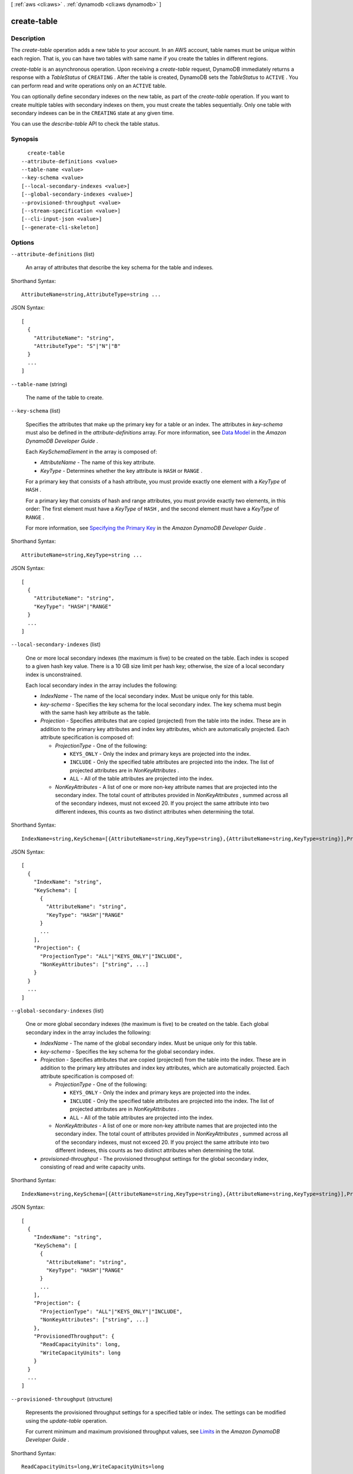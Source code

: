 [ :ref:`aws <cli:aws>` . :ref:`dynamodb <cli:aws dynamodb>` ]

.. _cli:aws dynamodb create-table:


************
create-table
************



===========
Description
===========



The *create-table* operation adds a new table to your account. In an AWS account, table names must be unique within each region. That is, you can have two tables with same name if you create the tables in different regions.

 

*create-table* is an asynchronous operation. Upon receiving a *create-table* request, DynamoDB immediately returns a response with a *TableStatus* of ``CREATING`` . After the table is created, DynamoDB sets the *TableStatus* to ``ACTIVE`` . You can perform read and write operations only on an ``ACTIVE`` table. 

 

You can optionally define secondary indexes on the new table, as part of the *create-table* operation. If you want to create multiple tables with secondary indexes on them, you must create the tables sequentially. Only one table with secondary indexes can be in the ``CREATING`` state at any given time.

 

You can use the *describe-table* API to check the table status.



========
Synopsis
========

::

    create-table
  --attribute-definitions <value>
  --table-name <value>
  --key-schema <value>
  [--local-secondary-indexes <value>]
  [--global-secondary-indexes <value>]
  --provisioned-throughput <value>
  [--stream-specification <value>]
  [--cli-input-json <value>]
  [--generate-cli-skeleton]




=======
Options
=======

``--attribute-definitions`` (list)


  An array of attributes that describe the key schema for the table and indexes.

  



Shorthand Syntax::

    AttributeName=string,AttributeType=string ...




JSON Syntax::

  [
    {
      "AttributeName": "string",
      "AttributeType": "S"|"N"|"B"
    }
    ...
  ]



``--table-name`` (string)


  The name of the table to create.

  

``--key-schema`` (list)


  Specifies the attributes that make up the primary key for a table or an index. The attributes in *key-schema* must also be defined in the *attribute-definitions* array. For more information, see `Data Model`_ in the *Amazon DynamoDB Developer Guide* .

   

  Each *KeySchemaElement* in the array is composed of:

   

   
  * *AttributeName* - The name of this key attribute. 
   
  * *KeyType* - Determines whether the key attribute is ``HASH`` or ``RANGE`` . 
   

   

  For a primary key that consists of a hash attribute, you must provide exactly one element with a *KeyType* of ``HASH`` .

   

  For a primary key that consists of hash and range attributes, you must provide exactly two elements, in this order: The first element must have a *KeyType* of ``HASH`` , and the second element must have a *KeyType* of ``RANGE`` .

   

  For more information, see `Specifying the Primary Key`_ in the *Amazon DynamoDB Developer Guide* .

  



Shorthand Syntax::

    AttributeName=string,KeyType=string ...




JSON Syntax::

  [
    {
      "AttributeName": "string",
      "KeyType": "HASH"|"RANGE"
    }
    ...
  ]



``--local-secondary-indexes`` (list)


  One or more local secondary indexes (the maximum is five) to be created on the table. Each index is scoped to a given hash key value. There is a 10 GB size limit per hash key; otherwise, the size of a local secondary index is unconstrained.

   

  Each local secondary index in the array includes the following:

   

   
  * *IndexName* - The name of the local secondary index. Must be unique only for this table.  
   
  * *key-schema* - Specifies the key schema for the local secondary index. The key schema must begin with the same hash key attribute as the table. 
   
  * *Projection* - Specifies attributes that are copied (projected) from the table into the index. These are in addition to the primary key attributes and index key attributes, which are automatically projected. Each attribute specification is composed of: 

     
    * *ProjectionType* - One of the following: 

       
      * ``KEYS_ONLY`` - Only the index and primary keys are projected into the index. 
       
      * ``INCLUDE`` - Only the specified table attributes are projected into the index. The list of projected attributes are in *NonKeyAttributes* . 
       
      * ``ALL`` - All of the table attributes are projected into the index. 
       

     
     
    * *NonKeyAttributes* - A list of one or more non-key attribute names that are projected into the secondary index. The total count of attributes provided in *NonKeyAttributes* , summed across all of the secondary indexes, must not exceed 20. If you project the same attribute into two different indexes, this counts as two distinct attributes when determining the total. 
     

   
   

  



Shorthand Syntax::

    IndexName=string,KeySchema=[{AttributeName=string,KeyType=string},{AttributeName=string,KeyType=string}],Projection={ProjectionType=string,NonKeyAttributes=[string,string]} ...




JSON Syntax::

  [
    {
      "IndexName": "string",
      "KeySchema": [
        {
          "AttributeName": "string",
          "KeyType": "HASH"|"RANGE"
        }
        ...
      ],
      "Projection": {
        "ProjectionType": "ALL"|"KEYS_ONLY"|"INCLUDE",
        "NonKeyAttributes": ["string", ...]
      }
    }
    ...
  ]



``--global-secondary-indexes`` (list)


  One or more global secondary indexes (the maximum is five) to be created on the table. Each global secondary index in the array includes the following:

   

   
  * *IndexName* - The name of the global secondary index. Must be unique only for this table.  
   
  * *key-schema* - Specifies the key schema for the global secondary index. 
   
  * *Projection* - Specifies attributes that are copied (projected) from the table into the index. These are in addition to the primary key attributes and index key attributes, which are automatically projected. Each attribute specification is composed of: 

     
    * *ProjectionType* - One of the following: 

       
      * ``KEYS_ONLY`` - Only the index and primary keys are projected into the index. 
       
      * ``INCLUDE`` - Only the specified table attributes are projected into the index. The list of projected attributes are in *NonKeyAttributes* . 
       
      * ``ALL`` - All of the table attributes are projected into the index. 
       

     
     
    * *NonKeyAttributes* - A list of one or more non-key attribute names that are projected into the secondary index. The total count of attributes provided in *NonKeyAttributes* , summed across all of the secondary indexes, must not exceed 20. If you project the same attribute into two different indexes, this counts as two distinct attributes when determining the total. 
     

   
   
  * *provisioned-throughput* - The provisioned throughput settings for the global secondary index, consisting of read and write capacity units. 
   

  



Shorthand Syntax::

    IndexName=string,KeySchema=[{AttributeName=string,KeyType=string},{AttributeName=string,KeyType=string}],Projection={ProjectionType=string,NonKeyAttributes=[string,string]},ProvisionedThroughput={ReadCapacityUnits=long,WriteCapacityUnits=long} ...




JSON Syntax::

  [
    {
      "IndexName": "string",
      "KeySchema": [
        {
          "AttributeName": "string",
          "KeyType": "HASH"|"RANGE"
        }
        ...
      ],
      "Projection": {
        "ProjectionType": "ALL"|"KEYS_ONLY"|"INCLUDE",
        "NonKeyAttributes": ["string", ...]
      },
      "ProvisionedThroughput": {
        "ReadCapacityUnits": long,
        "WriteCapacityUnits": long
      }
    }
    ...
  ]



``--provisioned-throughput`` (structure)


  Represents the provisioned throughput settings for a specified table or index. The settings can be modified using the *update-table* operation.

   

  For current minimum and maximum provisioned throughput values, see `Limits`_ in the *Amazon DynamoDB Developer Guide* .

  



Shorthand Syntax::

    ReadCapacityUnits=long,WriteCapacityUnits=long




JSON Syntax::

  {
    "ReadCapacityUnits": long,
    "WriteCapacityUnits": long
  }



``--stream-specification`` (structure)


  The settings for DynamoDB Streams on the table. These settings consist of:

   

   
  * *StreamEnabled* - Indicates whether Streams is to be enabled (true) or disabled (false). 
   
  * *StreamViewType* - When an item in the table is modified, *StreamViewType* determines what information is written to the table's stream. Valid values for *StreamViewType* are: 

     
    * *KEYS_ONLY* - Only the key attributes of the modified item are written to the stream.
     
    * *NEW_IMAGE* - The entire item, as it appears after it was modified, is written to the stream.
     
    * *OLD_IMAGE* - The entire item, as it appeared before it was modified, is written to the stream.
     
    * *NEW_AND_OLD_IMAGES* - Both the new and the old item images of the item are written to the stream.
     

   
   

  



Shorthand Syntax::

    StreamEnabled=boolean,StreamViewType=string




JSON Syntax::

  {
    "StreamEnabled": true|false,
    "StreamViewType": "NEW_IMAGE"|"OLD_IMAGE"|"NEW_AND_OLD_IMAGES"|"KEYS_ONLY"
  }



``--cli-input-json`` (string)
Performs service operation based on the JSON string provided. The JSON string follows the format provided by ``--generate-cli-skeleton``. If other arguments are provided on the command line, the CLI values will override the JSON-provided values.

``--generate-cli-skeleton`` (boolean)
Prints a sample input JSON to standard output. Note the specified operation is not run if this argument is specified. The sample input can be used as an argument for ``--cli-input-json``.



========
Examples
========

**To create a table**

This example creates a table named *MusicCollection*.

Command::

  aws dynamodb create-table --table-name MusicCollection --attribute-definitions AttributeName=Artist,AttributeType=S AttributeName=SongTitle,AttributeType=S --key-schema AttributeName=Artist,KeyType=HASH AttributeName=SongTitle,KeyType=RANGE --provisioned-throughput ReadCapacityUnits=5,WriteCapacityUnits=5 

Output::

  {
      "TableDescription": {
          "AttributeDefinitions": [
              {
                  "AttributeName": "Artist", 
                  "AttributeType": "S"
              }, 
              {
                  "AttributeName": "SongTitle", 
                  "AttributeType": "S"
              }
          ], 
          "ProvisionedThroughput": {
              "NumberOfDecreasesToday": 0, 
              "WriteCapacityUnits": 5, 
              "ReadCapacityUnits": 5
          }, 
          "TableSizeBytes": 0, 
          "TableName": "MusicCollection", 
          "TableStatus": "CREATING", 
          "KeySchema": [
              {
                  "KeyType": "HASH", 
                  "AttributeName": "Artist"
              }, 
              {
                  "KeyType": "RANGE", 
                  "AttributeName": "SongTitle"
              }
          ], 
          "ItemCount": 0, 
          "CreationDateTime": 1421866952.062
      }
  }


======
Output
======

TableDescription -> (structure)

  

  Represents the properties of a table.

  

  AttributeDefinitions -> (list)

    

    An array of *AttributeDefinition* objects. Each of these objects describes one attribute in the table and index key schema.

     

    Each *AttributeDefinition* object in this array is composed of:

     

     
    * *AttributeName* - The name of the attribute. 
     
    * *AttributeType* - The data type for the attribute. 
     

    

    (structure)

      

      Represents an attribute for describing the key schema for the table and indexes.

      

      AttributeName -> (string)

        

        A name for the attribute.

        

        

      AttributeType -> (string)

        

        The data type for the attribute.

        

        

      

    

  TableName -> (string)

    

    The name of the table.

    

    

  KeySchema -> (list)

    

    The primary key structure for the table. Each *KeySchemaElement* consists of:

     

     
    * *AttributeName* - The name of the attribute. 
     
    * *KeyType* - The key type for the attribute. Can be either ``HASH`` or ``RANGE`` . 
     

     

    For more information about primary keys, see `Primary Key`_ in the *Amazon DynamoDB Developer Guide* .

    

    (structure)

      

      Represents *a single element* of a key schema. A key schema specifies the attributes that make up the primary key of a table, or the key attributes of an index.

       

      A *KeySchemaElement* represents exactly one attribute of the primary key. For example, a hash type primary key would be represented by one *KeySchemaElement* . A hash-and-range type primary key would require one *KeySchemaElement* for the hash attribute, and another *KeySchemaElement* for the range attribute.

      

      AttributeName -> (string)

        

        The name of a key attribute.

        

        

      KeyType -> (string)

        

        The attribute data, consisting of the data type and the attribute value itself.

        

        

      

    

  TableStatus -> (string)

    

    The current state of the table:

     

     
    * *CREATING* - The table is being created. 
     
    * *UPDATING* - The table is being updated. 
     
    * *DELETING* - The table is being deleted. 
     
    * *ACTIVE* - The table is ready for use. 
     

    

    

  CreationDateTime -> (timestamp)

    

    The date and time when the table was created, in `UNIX epoch time`_ format.

    

    

  ProvisionedThroughput -> (structure)

    

    The provisioned throughput settings for the table, consisting of read and write capacity units, along with data about increases and decreases.

    

    LastIncreaseDateTime -> (timestamp)

      

      The date and time of the last provisioned throughput increase for this table.

      

      

    LastDecreaseDateTime -> (timestamp)

      

      The date and time of the last provisioned throughput decrease for this table.

      

      

    NumberOfDecreasesToday -> (long)

      

      The number of provisioned throughput decreases for this table during this UTC calendar day. For current maximums on provisioned throughput decreases, see `Limits`_ in the *Amazon DynamoDB Developer Guide* .

      

      

    ReadCapacityUnits -> (long)

      

      The maximum number of strongly consistent reads consumed per second before DynamoDB returns a *ThrottlingException* . Eventually consistent reads require less effort than strongly consistent reads, so a setting of 50 *ReadCapacityUnits* per second provides 100 eventually consistent *ReadCapacityUnits* per second.

      

      

    WriteCapacityUnits -> (long)

      

      The maximum number of writes consumed per second before DynamoDB returns a *ThrottlingException* .

      

      

    

  TableSizeBytes -> (long)

    

    The total size of the specified table, in bytes. DynamoDB updates this value approximately every six hours. Recent changes might not be reflected in this value. 

    

    

  ItemCount -> (long)

    

    The number of items in the specified table. DynamoDB updates this value approximately every six hours. Recent changes might not be reflected in this value. 

    

    

  TableArn -> (string)

    

    The Amazon Resource Name (ARN) that uniquely identifies the table.

    

    

  LocalSecondaryIndexes -> (list)

    

    Represents one or more local secondary indexes on the table. Each index is scoped to a given hash key value. Tables with one or more local secondary indexes are subject to an item collection size limit, where the amount of data within a given item collection cannot exceed 10 GB. Each element is composed of:

     

     
    * *IndexName* - The name of the local secondary index. 
     
    * *key-schema* - Specifies the complete index key schema. The attribute names in the key schema must be between 1 and 255 characters (inclusive). The key schema must begin with the same hash key attribute as the table. 
     
    * *Projection* - Specifies attributes that are copied (projected) from the table into the index. These are in addition to the primary key attributes and index key attributes, which are automatically projected. Each attribute specification is composed of: 

       
      * *ProjectionType* - One of the following: 

         
        * ``KEYS_ONLY`` - Only the index and primary keys are projected into the index. 
         
        * ``INCLUDE`` - Only the specified table attributes are projected into the index. The list of projected attributes are in *NonKeyAttributes* . 
         
        * ``ALL`` - All of the table attributes are projected into the index. 
         

       
       
      * *NonKeyAttributes* - A list of one or more non-key attribute names that are projected into the secondary index. The total count of attributes provided in *NonKeyAttributes* , summed across all of the secondary indexes, must not exceed 20. If you project the same attribute into two different indexes, this counts as two distinct attributes when determining the total. 
       

     
     
    * *IndexSizeBytes* - Represents the total size of the index, in bytes. DynamoDB updates this value approximately every six hours. Recent changes might not be reflected in this value. 
     
    * *ItemCount* - Represents the number of items in the index. DynamoDB updates this value approximately every six hours. Recent changes might not be reflected in this value. 
     

     

    If the table is in the ``DELETING`` state, no information about indexes will be returned.

    

    (structure)

      

      Represents the properties of a local secondary index.

      

      IndexName -> (string)

        

        Represents the name of the local secondary index.

        

        

      KeySchema -> (list)

        

        The complete index key schema, which consists of one or more pairs of attribute names and key types (``HASH`` or ``RANGE`` ).

        

        (structure)

          

          Represents *a single element* of a key schema. A key schema specifies the attributes that make up the primary key of a table, or the key attributes of an index.

           

          A *KeySchemaElement* represents exactly one attribute of the primary key. For example, a hash type primary key would be represented by one *KeySchemaElement* . A hash-and-range type primary key would require one *KeySchemaElement* for the hash attribute, and another *KeySchemaElement* for the range attribute.

          

          AttributeName -> (string)

            

            The name of a key attribute.

            

            

          KeyType -> (string)

            

            The attribute data, consisting of the data type and the attribute value itself.

            

            

          

        

      Projection -> (structure)

        

        Represents attributes that are copied (projected) from the table into an index. These are in addition to the primary key attributes and index key attributes, which are automatically projected.

        

        ProjectionType -> (string)

          

          The set of attributes that are projected into the index:

           

           
          * ``KEYS_ONLY`` - Only the index and primary keys are projected into the index. 
           
          * ``INCLUDE`` - Only the specified table attributes are projected into the index. The list of projected attributes are in *NonKeyAttributes* . 
           
          * ``ALL`` - All of the table attributes are projected into the index. 
           

          

          

        NonKeyAttributes -> (list)

          

          Represents the non-key attribute names which will be projected into the index.

           

          For local secondary indexes, the total count of *NonKeyAttributes* summed across all of the local secondary indexes, must not exceed 20. If you project the same attribute into two different indexes, this counts as two distinct attributes when determining the total.

          

          (string)

            

            

          

        

      IndexSizeBytes -> (long)

        

        The total size of the specified index, in bytes. DynamoDB updates this value approximately every six hours. Recent changes might not be reflected in this value. 

        

        

      ItemCount -> (long)

        

        The number of items in the specified index. DynamoDB updates this value approximately every six hours. Recent changes might not be reflected in this value. 

        

        

      IndexArn -> (string)

        

        The Amazon Resource Name (ARN) that uniquely identifies the index.

        

        

      

    

  GlobalSecondaryIndexes -> (list)

    

    The global secondary indexes, if any, on the table. Each index is scoped to a given hash key value. Each element is composed of:

     

     
    * *Backfilling* - If true, then the index is currently in the backfilling phase. Backfilling occurs only when a new global secondary index is added to the table; it is the process by which DynamoDB populates the new index with data from the table. (This attribute does not appear for indexes that were created during a *create-table* operation.) 
     
    * *IndexName* - The name of the global secondary index. 
     
    * *IndexSizeBytes* - The total size of the global secondary index, in bytes. DynamoDB updates this value approximately every six hours. Recent changes might not be reflected in this value.  
     
    * *IndexStatus* - The current status of the global secondary index: 

       
      * *CREATING* - The index is being created. 
       
      * *UPDATING* - The index is being updated. 
       
      * *DELETING* - The index is being deleted. 
       
      * *ACTIVE* - The index is ready for use. 
       

     
     
    * *ItemCount* - The number of items in the global secondary index. DynamoDB updates this value approximately every six hours. Recent changes might not be reflected in this value.  
     
    * *key-schema* - Specifies the complete index key schema. The attribute names in the key schema must be between 1 and 255 characters (inclusive). The key schema must begin with the same hash key attribute as the table. 
     
    * *Projection* - Specifies attributes that are copied (projected) from the table into the index. These are in addition to the primary key attributes and index key attributes, which are automatically projected. Each attribute specification is composed of: 

       
      * *ProjectionType* - One of the following: 

         
        * ``KEYS_ONLY`` - Only the index and primary keys are projected into the index. 
         
        * ``INCLUDE`` - Only the specified table attributes are projected into the index. The list of projected attributes are in *NonKeyAttributes* . 
         
        * ``ALL`` - All of the table attributes are projected into the index. 
         

       
       
      * *NonKeyAttributes* - A list of one or more non-key attribute names that are projected into the secondary index. The total count of attributes provided in *NonKeyAttributes* , summed across all of the secondary indexes, must not exceed 20. If you project the same attribute into two different indexes, this counts as two distinct attributes when determining the total. 
       

     
     
    * *provisioned-throughput* - The provisioned throughput settings for the global secondary index, consisting of read and write capacity units, along with data about increases and decreases.  
     

     

    If the table is in the ``DELETING`` state, no information about indexes will be returned.

    

    (structure)

      

      Represents the properties of a global secondary index.

      

      IndexName -> (string)

        

        The name of the global secondary index.

        

        

      KeySchema -> (list)

        

        The complete key schema for the global secondary index, consisting of one or more pairs of attribute names and key types (``HASH`` or ``RANGE`` ).

        

        (structure)

          

          Represents *a single element* of a key schema. A key schema specifies the attributes that make up the primary key of a table, or the key attributes of an index.

           

          A *KeySchemaElement* represents exactly one attribute of the primary key. For example, a hash type primary key would be represented by one *KeySchemaElement* . A hash-and-range type primary key would require one *KeySchemaElement* for the hash attribute, and another *KeySchemaElement* for the range attribute.

          

          AttributeName -> (string)

            

            The name of a key attribute.

            

            

          KeyType -> (string)

            

            The attribute data, consisting of the data type and the attribute value itself.

            

            

          

        

      Projection -> (structure)

        

        Represents attributes that are copied (projected) from the table into an index. These are in addition to the primary key attributes and index key attributes, which are automatically projected.

        

        ProjectionType -> (string)

          

          The set of attributes that are projected into the index:

           

           
          * ``KEYS_ONLY`` - Only the index and primary keys are projected into the index. 
           
          * ``INCLUDE`` - Only the specified table attributes are projected into the index. The list of projected attributes are in *NonKeyAttributes* . 
           
          * ``ALL`` - All of the table attributes are projected into the index. 
           

          

          

        NonKeyAttributes -> (list)

          

          Represents the non-key attribute names which will be projected into the index.

           

          For local secondary indexes, the total count of *NonKeyAttributes* summed across all of the local secondary indexes, must not exceed 20. If you project the same attribute into two different indexes, this counts as two distinct attributes when determining the total.

          

          (string)

            

            

          

        

      IndexStatus -> (string)

        

        The current state of the global secondary index:

         

         
        * *CREATING* - The index is being created. 
         
        * *UPDATING* - The index is being updated. 
         
        * *DELETING* - The index is being deleted. 
         
        * *ACTIVE* - The index is ready for use. 
         

        

        

      Backfilling -> (boolean)

        

        Indicates whether the index is currently backfilling. *Backfilling* is the process of reading items from the table and determining whether they can be added to the index. (Not all items will qualify: For example, a hash key attribute cannot have any duplicates.) If an item can be added to the index, DynamoDB will do so. After all items have been processed, the backfilling operation is complete and *Backfilling* is false.

         

        .. note::

          

          For indexes that were created during a *create-table* operation, the *Backfilling* attribute does not appear in the *describe-table* output.

          

        

        

      ProvisionedThroughput -> (structure)

        

        Represents the provisioned throughput settings for the table, consisting of read and write capacity units, along with data about increases and decreases.

        

        LastIncreaseDateTime -> (timestamp)

          

          The date and time of the last provisioned throughput increase for this table.

          

          

        LastDecreaseDateTime -> (timestamp)

          

          The date and time of the last provisioned throughput decrease for this table.

          

          

        NumberOfDecreasesToday -> (long)

          

          The number of provisioned throughput decreases for this table during this UTC calendar day. For current maximums on provisioned throughput decreases, see `Limits`_ in the *Amazon DynamoDB Developer Guide* .

          

          

        ReadCapacityUnits -> (long)

          

          The maximum number of strongly consistent reads consumed per second before DynamoDB returns a *ThrottlingException* . Eventually consistent reads require less effort than strongly consistent reads, so a setting of 50 *ReadCapacityUnits* per second provides 100 eventually consistent *ReadCapacityUnits* per second.

          

          

        WriteCapacityUnits -> (long)

          

          The maximum number of writes consumed per second before DynamoDB returns a *ThrottlingException* .

          

          

        

      IndexSizeBytes -> (long)

        

        The total size of the specified index, in bytes. DynamoDB updates this value approximately every six hours. Recent changes might not be reflected in this value. 

        

        

      ItemCount -> (long)

        

        The number of items in the specified index. DynamoDB updates this value approximately every six hours. Recent changes might not be reflected in this value. 

        

        

      IndexArn -> (string)

        

        The Amazon Resource Name (ARN) that uniquely identifies the index.

        

        

      

    

  StreamSpecification -> (structure)

    

    The current DynamoDB Streams configuration for the table.

    

    StreamEnabled -> (boolean)

      

      Indicates whether DynamoDB Streams is enabled (true) or disabled (false) on the table.

      

      

    StreamViewType -> (string)

      

      The DynamoDB Streams settings for the table. These settings consist of:

       

       
      * *StreamEnabled* - Indicates whether DynamoDB Streams is enabled (true) or disabled (false) on the table. 
       
      * *StreamViewType* - When an item in the table is modified, *StreamViewType* determines what information is written to the stream for this table. Valid values for *StreamViewType* are: 

         
        * *KEYS_ONLY* - Only the key attributes of the modified item are written to the stream.
         
        * *NEW_IMAGE* - The entire item, as it appears after it was modified, is written to the stream.
         
        * *OLD_IMAGE* - The entire item, as it appeared before it was modified, is written to the stream.
         
        * *NEW_AND_OLD_IMAGES* - Both the new and the old item images of the item are written to the stream.
         

       
       

      

      

    

  LatestStreamLabel -> (string)

    

    A timestamp, in ISO 8601 format, for this stream.

     

    Note that *LatestStreamLabel* is not a unique identifier for the stream, because it is possible that a stream from another table might have the same timestamp. However, the combination of the following three elements is guaranteed to be unique:

     

     
    * the AWS customer ID.
     
    * the table name.
     
    * the *StreamLabel* .
     

    

    

  LatestStreamArn -> (string)

    

    The Amazon Resource Name (ARN) that uniquely identifies the latest stream for this table.

    

    

  



.. _Primary Key: http://docs.aws.amazon.com/amazondynamodb/latest/developerguide/DataModel.html#DataModelPrimaryKey
.. _UNIX epoch time: http://www.epochconverter.com/
.. _Data Model: http://docs.aws.amazon.com/amazondynamodb/latest/developerguide/DataModel.html
.. _Limits: http://docs.aws.amazon.com/amazondynamodb/latest/developerguide/Limits.html
.. _Specifying the Primary Key: http://docs.aws.amazon.com/amazondynamodb/latest/developerguide/WorkingWithTables.html#WorkingWithTables.primary.key
